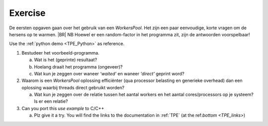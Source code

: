 .. Copyright (C) 2017-2020: ALbert Mietus.

Exercise
========

De eersten opgaven gaan over het gebruik van een *WorkersPool*. Het zijn een paar eenvoudige, korte
vragen om de hersens op te warmen.
|BR|
NB Hoewel er een random-factor in het programma zit, zijn de antwoorden voorspelbaar!

Use the :ref:`python demo <TPE_Python>` as reference.


1. Bestudeer het voorbeeld-programma.

   a. Wat is het (geprinte) resultaat?
   #. Hoelang draait het programma (ongeveer)?
   #. Wat kun je zeggen over waneer *‘waited’* en waneer *'direct'* geprint word?


#. Waarom is een *WorkersPool* oplossing efficiënter (qua processor belasting en generieke overhead)
   dan een oplossing waarbij threads direct gebruikt worden?

   a. Wat kun je zeggen over de relatie tussen het aantal workers en het aantal cores/processors op
      je systeem? Is er een relatie?


#. Can you port this *use example* to C/C++

   a. Plz give it a try. You will find the links to the documentation in :ref:`TPE` (at the ref:`bottom <TPE_links>`)


